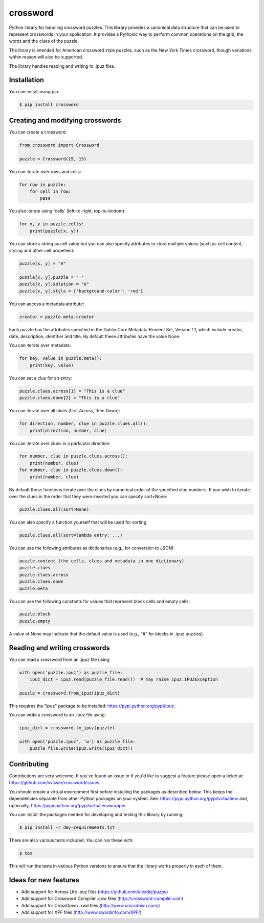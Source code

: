 crossword
=========

.. image:: https://pypip.in/version/crossword/badge.svg
    :target: https://pypi.python.org/pypi/crossword/
    :alt: Latest Version

.. image:: https://pypip.in/download/crossword/badge.svg
    :target: https://pypi.python.org/pypi/crossword/
    :alt: Downloads

.. image:: https://pypip.in/py_versions/crossword/badge.svg
    :target: https://pypi.python.org/pypi/crossword/
    :alt: Supported Python versions

.. image:: https://pypip.in/license/crossword/badge.svg
    :target: https://pypi.python.org/pypi/crossword/
    :alt: License

Python library for handling crossword puzzles. This library provides a canonical data structure
that can be used to represent crosswords in your application. It provides a Pythonic way to
perform common operations on the grid, the words and the clues of the puzzle.

The library is intended for American crossword style puzzles, such as the New York Times
crossword, though variations within reason will also be supported.

The library handles reading and writing to .ipuz files.


Installation
------------

You can install using pip:

.. code-block:: bash

    $ pip install crossword


Creating and modifying crosswords
---------------------------------

You can create a crossword:

.. code:: python

    from crossword import Crossword

    puzzle = Crossword(15, 15)

You can iterate over rows and cells:

.. code:: python

    for row in puzzle:
        for cell in row:
            pass

You also iterate using 'cells' (left-to-right, top-to-bottom):

.. code:: python

    for x, y in puzzle.cells:
        print(puzzle[x, y])

You can store a string as cell value but you can also specify attributes
to store multiple values (such as cell content, styling and other cell propeties):

.. code:: python

    puzzle[x, y] = "A"

    puzzle[x, y].puzzle = " "
    puzzle[x, y].solution = "A"
    puzzle[x, y].style = {'background-color': 'red'}

You can access a metadata attribute:

.. code:: python

    creator = puzzle.meta.creator

Each puzzle has the attributes specified in the Dublin Core Metadata Element Set,
Version 1.1, which include creator, date, description, identifier and title. By default
these attributes have the value None.

You can iterate over metadata:

.. code:: python

    for key, value in puzzle.meta():
        print(key, value)

You can set a clue for an entry:

.. code:: python

    puzzle.clues.across[1] = "This is a clue"
    puzzle.clues.down[2] = "This is a clue"

You can iterate over all clues (first Across, then Down):

.. code:: python

    for direction, number, clue in puzzle.clues.all():
        print(direction, number, clue)

You can iterate over clues in a particular direction:

.. code:: python

    for number, clue in puzzle.clues.across():
        print(number, clue)
    for number, clue in puzzle.clues.down():
        print(number, clue)

By default these functions iterate over the clues by numerical order
of the specified clue numbers. If you wish to iterate over the clues in the
order that they were inserted you can specify sort=None:

.. code:: python

    puzzle.clues.all(sort=None)

You can also specify a function yourself that will be used for sorting:

.. code:: python

    puzzle.clues.all(sort=lambda entry: ...)

You can use the following attributes as dictionaries (e.g., for conversion to JSON):

.. code:: python

    puzzle.content (the cells, clues and metadata in one dictionary)
    puzzle.clues
    puzzle.clues.across
    puzzle.clues.down
    puzzle.meta

You can use the following constants for values that represent block cells and empty cells:

.. code:: python

    puzzle.block
    puzzle.empty

A value of None may indicate that the default value is used (e.g., "#" for blocks in
.ipuz puzzles).

Reading and writing crosswords
------------------------------

You can read a crossword from an .ipuz file using:

.. code:: python

    with open('puzzle.ipuz') as puzzle_file:
        ipuz_dict = ipuz.read(puzzle_file.read())  # may raise ipuz.IPUZException

    puzzle = crossword.from_ipuz(ipuz_dict)

This requires the "ipuz" package to be installed: https://pypi.python.org/pypi/ipuz.

You can write a crossword to an .ipuz file using:

.. code:: python

    ipuz_dict = crossword.to_ipuz(puzzle)

    with open('puzzle.ipuz', 'w') as puzzle_file:
        puzzle_file.write(ipuz.write(ipuz_dict))


Contributing
------------

Contributions are very welcome. If you've found an issue or if you'd like to
suggest a feature please open a ticket at: https://github.com/svisser/crossword/issues.

You should create a virtual environment first before installing the
packages as described below. This keeps the dependencies separate from other Python packages
on your system. See: https://pypi.python.org/pypi/virtualenv and, optionally,
https://pypi.python.org/pypi/virtualenvwrapper.

You can install the packages needed for developing and testing this library by running:

.. code-block:: bash

    $ pip install -r dev-requirements.txt

There are also various tests included. You can run these with:

.. code-block:: bash

    $ tox

This will run the tests in various Python versions to ensure that the library
works properly in each of them.

Ideas for new features
----------------------

* Add support for Across Lite .puz files (https://github.com/alexdej/puzpy)
* Add support for Crossword Compiler .ccw files (http://crossword-compiler.com)
* Add support for CrossDown .xwd files (http://www.crossdown.com/)
* Add support for XPF files (http://www.xwordinfo.com/XPF/)
